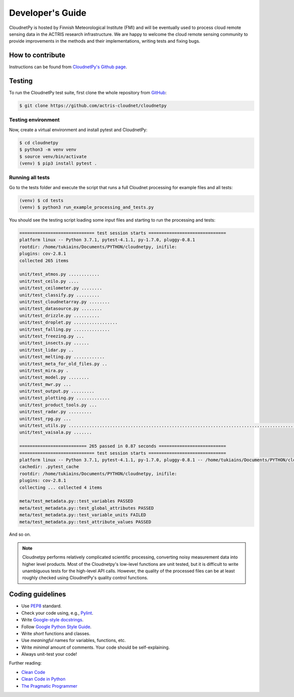 Developer's Guide
=================

CloudnetPy is hosted by Finnish Meteorological Institute (FMI) and
will be eventually used to process cloud remote sensing data in the
ACTRIS research infrastructure. We are happy to welcome the cloud remote sensing community
to provide improvements in the methods and their implementations, writing
tests and fixing bugs.

How to contribute
-----------------

Instructions can be found from `CloudnetPy's Github page <https://github.com/actris-cloudnet/cloudnetpy/blob/master/CONTRIBUTING.md>`_.


Testing
-------

To run the CloudnetPy test suite, first
clone the whole repository from `GitHub
<https://github.com/actris-cloudnet/cloudnetpy>`_:

.. code-block:: console

	$ git clone https://github.com/actris-cloudnet/cloudnetpy

Testing environment
...................

Now, create a virtual environment and install pytest and CloudnetPy:

.. code-block:: console

    $ cd cloudnetpy
    $ python3 -m venv venv
    $ source venv/bin/activate
    (venv) $ pip3 install pytest .

Running all tests
.................

Go to the tests folder and execute the script that runs a full Cloudnet
processing for example files and all tests:

.. code-block:: console

    (venv) $ cd tests
    (venv) $ python3 run_example_processing_and_tests.py

You should see the testing script loading some input files and starting
to run the processing and tests:

.. code-block:: console

 ============================= test session starts ==============================
 platform linux -- Python 3.7.1, pytest-4.1.1, py-1.7.0, pluggy-0.8.1
 rootdir: /home/tukiains/Documents/PYTHON/cloudnetpy, inifile:
 plugins: cov-2.8.1
 collected 265 items

 unit/test_atmos.py ............
 unit/test_ceilo.py ....
 unit/test_ceilometer.py ........
 unit/test_classify.py .........
 unit/test_cloudnetarray.py ........
 unit/test_datasource.py ........
 unit/test_drizzle.py ..........
 unit/test_droplet.py .................
 unit/test_falling.py ..............
 unit/test_freezing.py ...
 unit/test_insects.py ......
 unit/test_lidar.py ..
 unit/test_melting.py ............
 unit/test_meta_for_old_files.py ..
 unit/test_mira.py .
 unit/test_model.py ........
 unit/test_mwr.py ...
 unit/test_output.py .........
 unit/test_plotting.py .............
 unit/test_product_tools.py ...
 unit/test_radar.py .........
 unit/test_rpg.py ...
 unit/test_utils.py ..............................................................................................
 unit/test_vaisala.py .......

 ========================== 265 passed in 0.87 seconds ==========================
 ============================= test session starts ==============================
 platform linux -- Python 3.7.1, pytest-4.1.1, py-1.7.0, pluggy-0.8.1 -- /home/tukiains/Documents/PYTHON/cloudnetpy/venv/bin/python3
 cachedir: .pytest_cache
 rootdir: /home/tukiains/Documents/PYTHON/cloudnetpy, inifile:
 plugins: cov-2.8.1
 collecting ... collected 4 items

 meta/test_metadata.py::test_variables PASSED
 meta/test_metadata.py::test_global_attributes PASSED
 meta/test_metadata.py::test_variable_units FAILED
 meta/test_metadata.py::test_attribute_values PASSED


And so on.


.. note::

   Cloudnetpy performs relatively complicated scientific processing, converting
   noisy measurement data into higher level products. Most of the
   Cloudnetpy's low-level functions are unit tested, but it is
   difficult to write unambiguous tests for the high-level API calls.
   However, the quality of the processed files can be at least roughly
   checked using CloudnetPy's quality control functions.


Coding guidelines
-----------------

- Use `PEP8 <https://www.python.org/dev/peps/pep-0008/>`_ standard.

- Check your code using, e.g., `Pylint <https://www.pylint.org/>`_.

- Write `Google-style docstrings <https://sphinxcontrib-napoleon.readthedocs.io/en/latest/example_google.html>`_.

- Follow `Google Python Style Guide <https://github.com/google/styleguide/blob/gh-pages/pyguide.md>`_.

- Write *short* functions and classes.

- Use *meaningful* names for variables, functions, etc.

- Write *minimal* amount of comments. Your code should be self-explaining.

- Always unit-test your code!

Further reading:

- `Clean Code <https://www.oreilly.com/library/view/clean-code/9780136083238/>`_
- `Clean Code in Python <https://www.packtpub.com/eu/application-development/clean-code-python>`_
- `The Pragmatic Programmer <https://pragprog.com/book/tpp20/the-pragmatic-programmer-20th-anniversary-edition>`_
